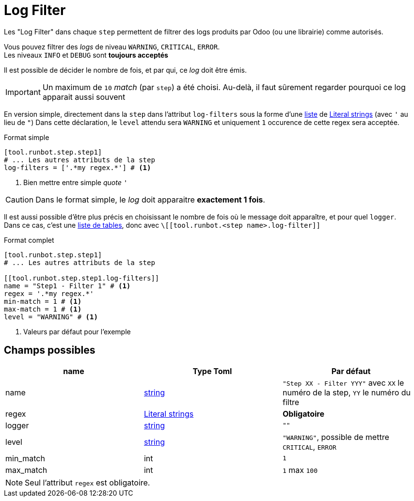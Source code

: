 = Log Filter

Les "Log Filter" dans chaque `step` permettent de filtrer des logs produits par Odoo (ou une librairie) comme autorisés.

Vous pouvez filtrer des _logs_ de niveau `WARNING`, `CRITICAL`, `ERROR`. +
Les niveaux `INFO` et `DEBUG` sont **toujours acceptés**

Il est possible de décider le nombre de fois, et par qui, ce _log_ doit être émis.

IMPORTANT: Un maximum de `10` _match_ (par `step`) a été choisi. Au-delà, il faut sûrement regarder pourquoi ce log apparait aussi souvent

En version simple, directement dans la `step` dans l'attribut `log-filters` sous la forme d'une https://toml.io/en/v1.0.0#array[liste] de https://toml.io/en/v1.0.0#string[Literal strings] (avec `'` au lieu de `"`)
Dans cette déclaration, le `level` attendu sera `WARNING` et uniquement `1` occurence de cette regex sera acceptée.

.Format simple
[,toml]
----
[tool.runbot.step.step1]
# ... Les autres attributs de la step
log-filters = ['.*my regex.*'] # <1>
----
<1> Bien mettre entre simple _quote_ `'`


CAUTION: Dans le format simple, le _log_ doit apparaitre **exactement 1 fois**.

Il est aussi possible d'être plus précis en choisissant le nombre de fois où le message doit apparaître, et pour quel `logger`. +
Dans ce cas, c'est une https://toml.io/en/v1.0.0#array-of-tables[liste de tables], donc avec `\[[tool.runbot.<step name>.log-filter]]`

.Format complet
[,toml]
----
[tool.runbot.step.step1]
# ... Les autres attributs de la step

[[tool.runbot.step.step1.log-filters]]
name = "Step1 - Filter 1" # <1>
regex = '.*my regex.*'
min-match = 1 # <1>
max-match = 1 # <1>
level = "WARNING" # <1>
----
<1> Valeurs par défaut pour l'exemple

== Champs possibles

|===
| name | Type Toml | Par défaut

| name | https://toml.io/en/v1.0.0#string[string] | `"Step XX - Filter YYY"` avec `XX` le numéro de la step, `YY` le numéro du filtre
| regex | https://toml.io/en/v1.0.0#string[Literal strings] | *Obligatoire*
| logger | https://toml.io/en/v1.0.0#string[string] | `""`
| level |  https://toml.io/en/v1.0.0#string[string] | `"WARNING"`, possible de mettre `CRITICAL`, `ERROR`
| min_match | int | `1`
| max_match | int | `1` max `100`
|===

NOTE: Seul l'attribut `regex` est obligatoire.
